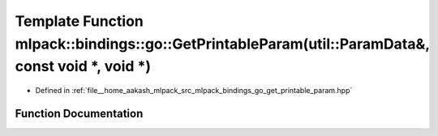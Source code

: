 .. _exhale_function_namespacemlpack_1_1bindings_1_1go_1a84fbc0ace6b708579de048653a34d7f7:

Template Function mlpack::bindings::go::GetPrintableParam(util::ParamData&, const void \*, void \*)
===================================================================================================

- Defined in :ref:`file__home_aakash_mlpack_src_mlpack_bindings_go_get_printable_param.hpp`


Function Documentation
----------------------


.. doxygenfunction:: mlpack::bindings::go::GetPrintableParam(util::ParamData&, const void *, void *)
